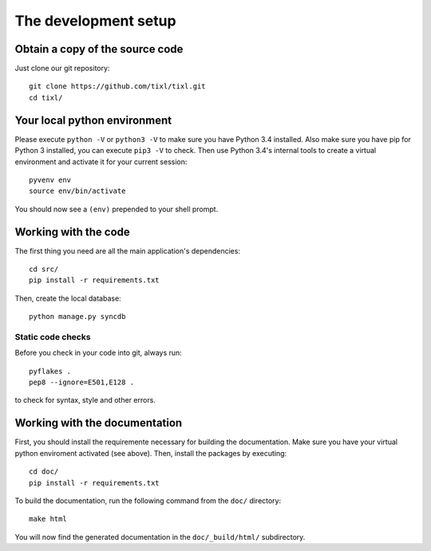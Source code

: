 The development setup
=====================

Obtain a copy of the source code
--------------------------------
Just clone our git repository::

    git clone https://github.com/tixl/tixl.git
    cd tixl/

Your local python environment
-----------------------------

Please execute ``python -V`` or ``python3 -V`` to make sure you have Python 3.4 installed. Also make sure you have pip for Python 3 installed, you can execute ``pip3 -V`` to check. Then use Python 3.4's internal tools to create a virtual environment and activate it for your current session::

    pyvenv env
    source env/bin/activate

You should now see a ``(env)`` prepended to your shell prompt.

Working with the code
---------------------
The first thing you need are all the main application's dependencies::

    cd src/
    pip install -r requirements.txt

Then, create the local database::

    python manage.py syncdb

Static code checks
^^^^^^^^^^^^^^^^^^

Before you check in your code into git, always run::

    pyflakes .
    pep8 --ignore=E501,E128 .

to check for syntax, style and other errors.

Working with the documentation
------------------------------
First, you should install the requiremente necessary for building the documentation. Make sure you have your virtual python enviroment activated (see above). Then, install the packages by executing::

    cd doc/
    pip install -r requirements.txt

To build the documentation, run the following command from the ``doc/`` directory::

    make html

You will now find the generated documentation in the ``doc/_build/html/`` subdirectory.
